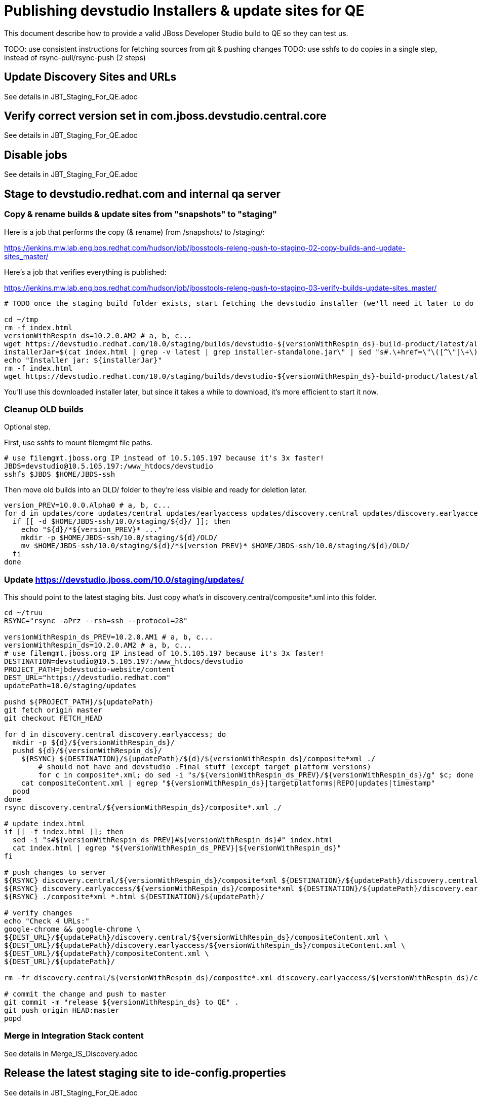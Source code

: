 = Publishing devstudio Installers & update sites for QE

This document describe how to provide a valid JBoss Developer Studio build to QE so they can test us.

TODO: use consistent instructions for fetching sources from git & pushing changes
TODO: use sshfs to do copies in a single step, instead of rsync-pull/rsync-push (2 steps)

== Update Discovery Sites and URLs

See details in JBT_Staging_For_QE.adoc

== Verify correct version set in com.jboss.devstudio.central.core

See details in JBT_Staging_For_QE.adoc

== Disable jobs

See details in JBT_Staging_For_QE.adoc

== Stage to devstudio.redhat.com and internal qa server

=== Copy & rename builds & update sites from "snapshots" to "staging"

Here is a job that performs the copy (& rename) from /snapshots/ to /staging/:

https://jenkins.mw.lab.eng.bos.redhat.com/hudson/job/jbosstools-releng-push-to-staging-02-copy-builds-and-update-sites_master/

Here's a job that verifies everything is published:

https://jenkins.mw.lab.eng.bos.redhat.com/hudson/job/jbosstools-releng-push-to-staging-03-verify-builds-update-sites_master/


[source,bash]
----

# TODO once the staging build folder exists, start fetching the devstudio installer (we'll need it later to do a smoke test)

cd ~/tmp
rm -f index.html
versionWithRespin_ds=10.2.0.AM2 # a, b, c...
wget https://devstudio.redhat.com/10.0/staging/builds/devstudio-${versionWithRespin_ds}-build-product/latest/all/
installerJar=$(cat index.html | grep -v latest | grep installer-standalone.jar\" | sed "s#.\+href=\"\([^\"]\+\)\">.\+#\1#")
echo "Installer jar: ${installerJar}"
rm -f index.html
wget https://devstudio.redhat.com/10.0/staging/builds/devstudio-${versionWithRespin_ds}-build-product/latest/all/${installerJar}

----

You'll use this downloaded installer later, but since it takes a while to download, it's more efficient to start it now.


=== Cleanup OLD builds

Optional step.

First, use sshfs to mount filemgmt file paths.

[source,bash]
----

# use filemgmt.jboss.org IP instead of 10.5.105.197 because it's 3x faster!
JBDS=devstudio@10.5.105.197:/www_htdocs/devstudio
sshfs $JBDS $HOME/JBDS-ssh

----

Then move old builds into an OLD/ folder to they're less visible and ready for deletion later.

[source,bash]
----
version_PREV=10.0.0.Alpha0 # a, b, c...
for d in updates/core updates/central updates/earlyaccess updates/discovery.central updates/discovery.earlyaccess builds; do
  if [[ -d $HOME/JBDS-ssh/10.0/staging/${d}/ ]]; then
    echo "${d}/*${version_PREV}* ..."
    mkdir -p $HOME/JBDS-ssh/10.0/staging/${d}/OLD/
    mv $HOME/JBDS-ssh/10.0/staging/${d}/*${version_PREV}* $HOME/JBDS-ssh/10.0/staging/${d}/OLD/
  fi
done

----

=== Update https://devstudio.jboss.com/10.0/staging/updates/

This should point to the latest staging bits. Just copy what's in discovery.central/composite*.xml into this folder.

[source,bash]
----

cd ~/truu
RSYNC="rsync -aPrz --rsh=ssh --protocol=28"

versionWithRespin_ds_PREV=10.2.0.AM1 # a, b, c...
versionWithRespin_ds=10.2.0.AM2 # a, b, c...
# use filemgmt.jboss.org IP instead of 10.5.105.197 because it's 3x faster!
DESTINATION=devstudio@10.5.105.197:/www_htdocs/devstudio
PROJECT_PATH=jbdevstudio-website/content
DEST_URL="https://devstudio.redhat.com"
updatePath=10.0/staging/updates

pushd ${PROJECT_PATH}/${updatePath}
git fetch origin master
git checkout FETCH_HEAD

for d in discovery.central discovery.earlyaccess; do
  mkdir -p ${d}/${versionWithRespin_ds}/
  pushd ${d}/${versionWithRespin_ds}/
    ${RSYNC} ${DESTINATION}/${updatePath}/${d}/${versionWithRespin_ds}/composite*xml ./
	# should not have and devstudio .Final stuff (except target platform versions)
	for c in composite*.xml; do sed -i "s/${versionWithRespin_ds_PREV}/${versionWithRespin_ds}/g" $c; done
    cat compositeContent.xml | egrep "${versionWithRespin_ds}|targetplatforms|REPO|updates|timestamp"
  popd
done
rsync discovery.central/${versionWithRespin_ds}/composite*.xml ./

# update index.html
if [[ -f index.html ]]; then
  sed -i "s#${versionWithRespin_ds_PREV}#${versionWithRespin_ds}#" index.html
  cat index.html | egrep "${versionWithRespin_ds_PREV}|${versionWithRespin_ds}"
fi

# push changes to server
${RSYNC} discovery.central/${versionWithRespin_ds}/composite*xml ${DESTINATION}/${updatePath}/discovery.central/${versionWithRespin_ds}/
${RSYNC} discovery.earlyaccess/${versionWithRespin_ds}/composite*xml ${DESTINATION}/${updatePath}/discovery.earlyaccess/${versionWithRespin_ds}/
${RSYNC} ./composite*xml *.html ${DESTINATION}/${updatePath}/

# verify changes
echo "Check 4 URLs:"
google-chrome && google-chrome \
${DEST_URL}/${updatePath}/discovery.central/${versionWithRespin_ds}/compositeContent.xml \
${DEST_URL}/${updatePath}/discovery.earlyaccess/${versionWithRespin_ds}/compositeContent.xml \
${DEST_URL}/${updatePath}/compositeContent.xml \
${DEST_URL}/${updatePath}/

rm -fr discovery.central/${versionWithRespin_ds}/composite*.xml discovery.earlyaccess/${versionWithRespin_ds}/composite*.xml

# commit the change and push to master
git commit -m "release ${versionWithRespin_ds} to QE" .
git push origin HEAD:master
popd

----

=== Merge in Integration Stack content

See details in Merge_IS_Discovery.adoc

== Release the latest staging site to ide-config.properties

See details in JBT_Staging_For_QE.adoc


== Smoke test the release

Before notifying team of staged release, must check for obvious problems.

1. Get a recent Eclipse (compatible with the target version of JBT)
2. Install BYOE category from

https://devstudio.redhat.com/10.0/staging/updates/

3. Restart when prompted. Open Central Software/Updates tab, enable Early Access select and install all connectors; restart
4. Check log, start an example project, check log again

[source,bash]
----
versionWithRespin_ds=10.2.0.AM2 # a, b, c...
cd ~/tmp
wget https://devstudio.redhat.com/10.0/staging/builds/devstudio-${versionWithRespin_ds}-build-product/latest/all/
installerJar=$(cat index.html | grep -v latest | grep installer-standalone.jar\" | sed "s#.\+href=\"\([^\"]\+\)\">.\+#\1#")
echo "Installer jar: ${installerJar}"
rm -f index.html

# should have already downloaded this above
if [[ ! -f ${installerJar} ]]; then wget https://devstudio.redhat.com/10.0/staging/builds/devstudio-${versionWithRespin_ds}-build-product/latest/all/${installerJar}; fi

java -jar ~/tmp/${installerJar}

----

0. After downloading and installing devstudio from the step above...
1. Open Central Software/Updates tab, enable Early Access select and install all connectors; restart
2. Check log, start an example project, check log again

If this fails, it is most likely due to a bug or a failure in a step above. If possible, fix it before notifying team below.


== Enable jobs

See details in JBT_Staging_For_QE.adoc

TODO: Important: if you switched the _master jobs to run from origin/jbosstools-4.4.x or some other branch, make sure that the jobs are once again building from the correct branch.


== Notify the team (send 1 email)

See details in JBT_Staging_For_QE.adoc


== Kick downstream Dev Platform Installer

Now that devstudio installer is staged, you can submit a PR against the dev platform installer and have that built.

See: https://github.com/redhat-developer-tooling/developer-platform-install/blob/master/requirements.json#L24

Build: http://machydra.brq.redhat.com:8080/job/developer-platform-installer-build/

When done, start signing process. See https://mojo.redhat.com/docs/DOC-1075518


== Copy Dev Platform Installer exe to Wonka

Denis (or Nick) will publish the latest installer to Wonka.

On wonka.mw.lab.eng.bos.redhat.com (10.16.89.81), the signed installer will be in this folder:

you@wonka.mw.lab.eng.bos.redhat.com:/home/windup/apache2/www/html/RHDS/10.0/staging/builds/devstudio-${versionWithRespin_ds}-build-product/latest/all


== Copy Dev Platform Installer & description/instruction files to www.qa

To prepare for staging in CSP, copy these files into the build folder and rename them so they match the filename of the .exe installer:

https://raw.githubusercontent.com/jbdevstudio/jbdevstudio-product/jbosstools-4.4.0.x/results/customer-portal/devsuite.detailed-description.html
https://raw.githubusercontent.com/jbdevstudio/jbdevstudio-product/jbosstools-4.4.0.x/results/customer-portal/devsuite.manual-instructions.txt

First connect to dev01.mw.lab.eng.bos.redhat.com as +hudson+ user (requires permissions).

[source,bash]
----
me@local$ ssh dev01.mw.lab.eng.bos.redhat.com
me@dev01$ sudo su - hudson
hudson@dev01$ ...
----

Then:

[source,bash]
----

versionWithRespin_ds=10.2.0.AM2 # a, b, c...
installerExe=development-suite-1.0.1-foo-fix-this-bundle-installer.exe
installerDir=RHDS/10.0/staging/builds/devstudio-${versionWithRespin_ds}-build-product/latest/all
wonkaDir=nboldt@wonka.mw.lab.eng.bos.redhat.com:/home/windup/apache2/www/html/

# grab a copy of the installer.exe from Wonka
scpr ${wonkaDir}/${installerDir}/${installerExe} $HOME/${installerDir}/
# generate new sha256sum (takes about 3 minutes!)
y=$HOME/${installerDir}/${installerExe}; for m in $(sha256sum ${y}); do if [[ $m != ${y} ]]; then echo $m > ${y}.sha256; fi; done
cat ${y}.sha256

----

Review content here:

http://www.qa.jboss.com/binaries/devstudio/10.0/staging/builds/devstudio-10.2.0.AM2-build-product/latest/all/

== Notify the team (send 1 email)

Run this on dev01 so that we can use /bin/mail. Email should be generated automatically rather than requiring copy & paste into your mail client.

[source,bash]
----
version_ds=10.2.0.AM2
version_devsuite=1.0.0-GA
versionWithRespin_ds=10.2.0.AM2 # a, b, c...
installerExe=development-suite-1.0.1-foo-fix-this-bundle-installer.exe
installerDir=RHDS/10.0/staging/builds/devstudio-${versionWithRespin_ds}-build-product/latest/all
respin="respin-"
recipients=jboss-devstudio-list@redhat.com
sender="Nick Boldt <nboldt@redhat.com>"
subject="Red Hat Development Suite ${version_devsuite} (including devstudio ${versionWithRespin_ds}) available for QE testing"
echo "
These are not FINAL bits, but preliminary results for QE & community testing. Not for redistribution to customers or end users.

Windows Installer:

http://www.qa.jboss.com/binaries/RHDS/10.0/staging/builds/devstudio-${versionWithRespin_ds}-build-product/latest/all/${installerExe}

New + Noteworthy (subject to change):
* https://github.com/jbosstools/jbosstools-website/tree/master/documentation/whatsnew
* http://tools.jboss.org/documentation/whatsnew/

Schedule / Upcoming Releases: https://issues.jboss.org/projects/JBDS?selectedItem=com.atlassian.jira.jira-projects-plugin:release-page
" > /tmp/mailbody.ds.txt
if [[ $respin != "respin-" ]]; then
echo "
--

Changes prompting this $respin are:

https://issues.jboss.org/issues/?jql=labels%20in%20%28%22${respin}%22%29%20and%20%28%28project%20in%20%28%22JBDS%22%29%20and%20fixversion%20in%20%28%22${version_ds}%22%29%29%20or%20%28project%20in%20%28%22JBIDE%22%2C%22TOOLSDOC%22%29%20and%20fixversion%20in%20%28%22${version_JBT}%22%29%29%29

To compare the upcoming version of Central (${versionWithRespin_ds}) against an older version, add lines similar to these your eclipse.ini file after the -vmargs line for the appropriate version & URLs:
 -Djboss.discovery.directory.url=https://devstudio.redhat.com/10.0/staging/updates/discovery.central/${versionWithRespin_ds}/devstudio-directory.xml
 -Djboss.discovery.site.url=https://devstudio.redhat.com/10.0/staging/updates/
 -Djboss.discovery.earlyaccess.site.url=https://devstudio.redhat.com/10.0/staging/updates/discovery.earlyaccess/${versionWithRespin_ds}/
 -Djboss.discovery.earlyaccess.list.url=https://devstudio.redhat.com/10.0/staging/updates/discovery.earlyaccess/${versionWithRespin_ds}/devstudio-earlyaccess.properties

" >> /tmp/mailbody.ds.txt
fi

# use mail (with sendmail's -f flag), NOT mailx
/bin/mail -s "$subject" $recipients -- -f"$sender" < /tmp/mailbody.ds.txt
rm -f /tmp/mailbody.ds.txt

----
____


